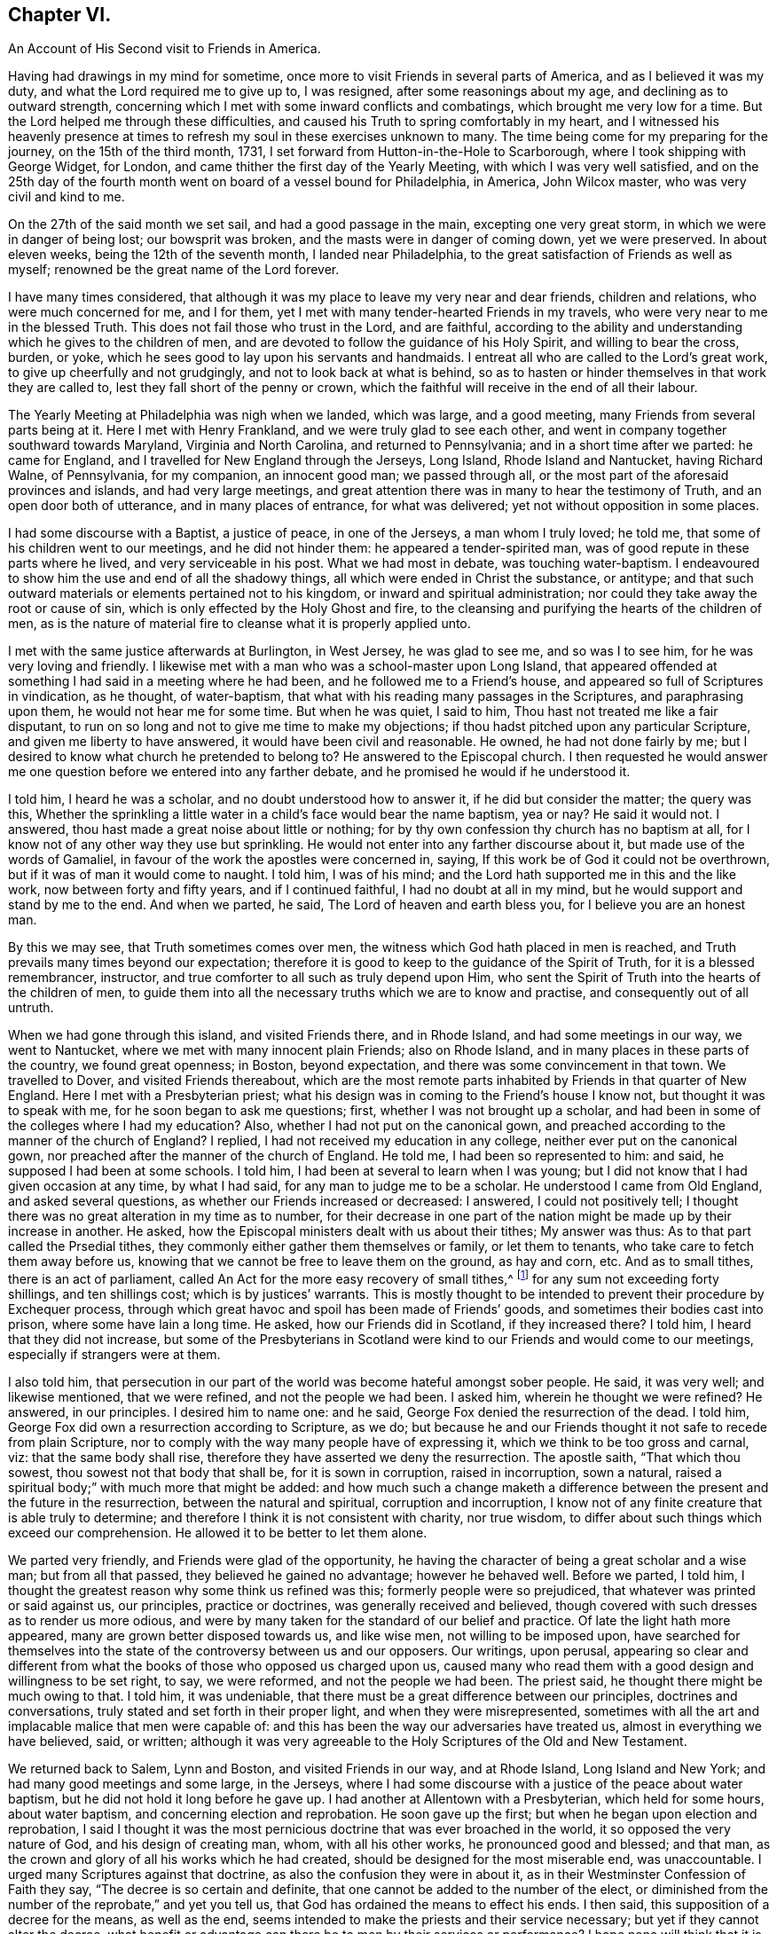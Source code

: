 == Chapter VI.

[.chapter-subtitle--blurb]
An Account of His Second visit to Friends in America.

Having had drawings in my mind for sometime,
once more to visit Friends in several parts of America, and as I believed it was my duty,
and what the Lord required me to give up to, I was resigned,
after some reasonings about my age, and declining as to outward strength,
concerning which I met with some inward conflicts and combatings,
which brought me very low for a time.
But the Lord helped me through these difficulties,
and caused his Truth to spring comfortably in my heart,
and I witnessed his heavenly presence at times to
refresh my soul in these exercises unknown to many.
The time being come for my preparing for the journey, on the 15th of the third month,
1731, I set forward from Hutton-in-the-Hole to Scarborough,
where I took shipping with George Widget, for London,
and came thither the first day of the Yearly Meeting,
with which I was very well satisfied,
and on the 25th day of the fourth month went on board of a vessel bound for Philadelphia,
in America, John Wilcox master, who was very civil and kind to me.

On the 27th of the said month we set sail, and had a good passage in the main,
excepting one very great storm, in which we were in danger of being lost;
our bowsprit was broken, and the masts were in danger of coming down,
yet we were preserved.
In about eleven weeks, being the 12th of the seventh month, I landed near Philadelphia,
to the great satisfaction of Friends as well as myself;
renowned be the great name of the Lord forever.

I have many times considered,
that although it was my place to leave my very near and dear friends,
children and relations, who were much concerned for me, and I for them,
yet I met with many tender-hearted Friends in my travels,
who were very near to me in the blessed Truth.
This does not fail those who trust in the Lord, and are faithful,
according to the ability and understanding which he gives to the children of men,
and are devoted to follow the guidance of his Holy Spirit, and willing to bear the cross,
burden, or yoke, which he sees good to lay upon his servants and handmaids.
I entreat all who are called to the Lord`'s great work,
to give up cheerfully and not grudgingly, and not to look back at what is behind,
so as to hasten or hinder themselves in that work they are called to,
lest they fall short of the penny or crown,
which the faithful will receive in the end of all their labour.

The Yearly Meeting at Philadelphia was nigh when we landed, which was large,
and a good meeting, many Friends from several parts being at it.
Here I met with Henry Frankland, and we were truly glad to see each other,
and went in company together southward towards Maryland, Virginia and North Carolina,
and returned to Pennsylvania; and in a short time after we parted: he came for England,
and I travelled for New England through the Jerseys, Long Island,
Rhode Island and Nantucket, having Richard Walne, of Pennsylvania, for my companion,
an innocent good man; we passed through all,
or the most part of the aforesaid provinces and islands, and had very large meetings,
and great attention there was in many to hear the testimony of Truth,
and an open door both of utterance, and in many places of entrance,
for what was delivered; yet not without opposition in some places.

I had some discourse with a Baptist, a justice of peace, in one of the Jerseys,
a man whom I truly loved; he told me, that some of his children went to our meetings,
and he did not hinder them: he appeared a tender-spirited man,
was of good repute in these parts where he lived, and very serviceable in his post.
What we had most in debate, was touching water-baptism.
I endeavoured to show him the use and end of all the shadowy things,
all which were ended in Christ the substance, or antitype;
and that such outward materials or elements pertained not to his kingdom,
or inward and spiritual administration;
nor could they take away the root or cause of sin,
which is only effected by the Holy Ghost and fire,
to the cleansing and purifying the hearts of the children of men,
as is the nature of material fire to cleanse what it is properly applied unto.

I met with the same justice afterwards at Burlington, in West Jersey,
he was glad to see me, and so was I to see him, for he was very loving and friendly.
I likewise met with a man who was a school-master upon Long Island,
that appeared offended at something I had said in a meeting where he had been,
and he followed me to a Friend`'s house,
and appeared so full of Scriptures in vindication, as he thought, of water-baptism,
that what with his reading many passages in the Scriptures, and paraphrasing upon them,
he would not hear me for some time.
But when he was quiet, I said to him, Thou hast not treated me like a fair disputant,
to run on so long and not to give me time to make my objections;
if thou hadst pitched upon any particular Scripture,
and given me liberty to have answered, it would have been civil and reasonable.
He owned, he had not done fairly by me;
but I desired to know what church he pretended to belong to?
He answered to the Episcopal church.
I then requested he would answer me one question
before we entered into any farther debate,
and he promised he would if he understood it.

I told him, I heard he was a scholar, and no doubt understood how to answer it,
if he did but consider the matter; the query was this,
Whether the sprinkling a little water in a child`'s face would bear the name baptism,
yea or nay?
He said it would not.
I answered, thou hast made a great noise about little or nothing;
for by thy own confession thy church has no baptism at all,
for I know not of any other way they use but sprinkling.
He would not enter into any farther discourse about it,
but made use of the words of Gamaliel,
in favour of the work the apostles were concerned in, saying,
If this work be of God it could not be overthrown,
but if it was of man it would come to naught.
I told him, I was of his mind; and the Lord hath supported me in this and the like work,
now between forty and fifty years, and if I continued faithful,
I had no doubt at all in my mind, but he would support and stand by me to the end.
And when we parted, he said, The Lord of heaven and earth bless you,
for I believe you are an honest man.

By this we may see, that Truth sometimes comes over men,
the witness which God hath placed in men is reached,
and Truth prevails many times beyond our expectation;
therefore it is good to keep to the guidance of the Spirit of Truth,
for it is a blessed remembrancer, instructor,
and true comforter to all such as truly depend upon Him,
who sent the Spirit of Truth into the hearts of the children of men,
to guide them into all the necessary truths which we are to know and practise,
and consequently out of all untruth.

When we had gone through this island, and visited Friends there, and in Rhode Island,
and had some meetings in our way, we went to Nantucket,
where we met with many innocent plain Friends; also on Rhode Island,
and in many places in these parts of the country, we found great openness; in Boston,
beyond expectation, and there was some convincement in that town.
We travelled to Dover, and visited Friends thereabout,
which are the most remote parts inhabited by Friends in that quarter of New England.
Here I met with a Presbyterian priest;
what his design was in coming to the Friend`'s house I know not,
but thought it was to speak with me, for he soon began to ask me questions; first,
whether I was not brought up a scholar,
and had been in some of the colleges where I had my education?
Also, whether I had not put on the canonical gown,
and preached according to the manner of the church of England?
I replied, I had not received my education in any college,
neither ever put on the canonical gown,
nor preached after the manner of the church of England.
He told me, I had been so represented to him: and said,
he supposed I had been at some schools.
I told him, I had been at several to learn when I was young;
but I did not know that I had given occasion at any time, by what I had said,
for any man to judge me to be a scholar.
He understood I came from Old England, and asked several questions,
as whether our Friends increased or decreased: I answered, I could not positively tell;
I thought there was no great alteration in my time as to number,
for their decrease in one part of the nation might be made up by their increase in another.
He asked, how the Episcopal ministers dealt with us about their tithes;
My answer was thus: As to that part called the Prsedial tithes,
they commonly either gather them themselves or family, or let them to tenants,
who take care to fetch them away before us,
knowing that we cannot be free to leave them on the ground, as hay and corn, etc.
And as to small tithes, there is an act of parliament,
called An Act for the more easy recovery of small tithes,^
footnote:[The 7th and 8th of William III, chap. 6. is the
Act for recovery of small tithes or offerings,
etc. not amounting to above the yearly value of forty shillings,
which is common for all people, the cost not exceeding ten shillings,
before two or more justices of the peace, not to go back above two years.
The 7th and 8th of William III, chap. 34, which is our Affirmation Act,
is the act for the recovery of tithes and church rates,
for any sum not exceeding ten pounds from Quakers only,
before two justices of the peace, without any limitation of time.
And by the Statute of the 1st of George I., chap. 6. sect. 2.,
limited to ten shillings cost. See the Statutes at large.]
for any sum not exceeding forty shillings, and ten shillings cost;
which is by justices`' warrants.
This is mostly thought to be intended to prevent their procedure by Exchequer process,
through which great havoc and spoil has been made of Friends`' goods,
and sometimes their bodies cast into prison, where some have lain a long time.
He asked, how our Friends did in Scotland, if they increased there?
I told him, I heard that they did not increase,
but some of the Presbyterians in Scotland were kind
to our Friends and would come to our meetings,
especially if strangers were at them.

I also told him,
that persecution in our part of the world was become hateful amongst sober people.
He said, it was very well; and likewise mentioned, that we were refined,
and not the people we had been.
I asked him, wherein he thought we were refined?
He answered, in our principles.
I desired him to name one: and he said, George Fox denied the resurrection of the dead.
I told him, George Fox did own a resurrection according to Scripture, as we do;
but because he and our Friends thought it not safe to recede from plain Scripture,
nor to comply with the way many people have of expressing it,
which we think to be too gross and carnal, viz: that the same body shall rise,
therefore they have asserted we deny the resurrection.
The apostle saith, "`That which thou sowest, thou sowest not that body that shall be,
for it is sown in corruption, raised in incorruption, sown a natural,
raised a spiritual body;`" with much more that might be added:
and how much such a change maketh a difference between
the present and the future in the resurrection,
between the natural and spiritual, corruption and incorruption,
I know not of any finite creature that is able truly to determine;
and therefore I think it is not consistent with charity, nor true wisdom,
to differ about such things which exceed our comprehension.
He allowed it to be better to let them alone.

We parted very friendly, and Friends were glad of the opportunity,
he having the character of being a great scholar and a wise man;
but from all that passed, they believed he gained no advantage; however he behaved well.
Before we parted, I told him,
I thought the greatest reason why some think us refined was this;
formerly people were so prejudiced, that whatever was printed or said against us,
our principles, practice or doctrines, was generally received and believed,
though covered with such dresses as to render us more odious,
and were by many taken for the standard of our belief and practice.
Of late the light hath more appeared, many are grown better disposed towards us,
and like wise men, not willing to be imposed upon,
have searched for themselves into the state of the controversy between us and our opposers.
Our writings, upon perusal,
appearing so clear and different from what the books
of those who opposed us charged upon us,
caused many who read them with a good design and willingness to be set right, to say,
we were reformed, and not the people we had been.
The priest said, he thought there might be much owing to that.
I told him, it was undeniable,
that there must be a great difference between our principles,
doctrines and conversations, truly stated and set forth in their proper light,
and when they were misrepresented,
sometimes with all the art and implacable malice that men were capable of:
and this has been the way our adversaries have treated us,
almost in everything we have believed, said, or written;
although it was very agreeable to the Holy Scriptures of the Old and New Testament.

We returned back to Salem, Lynn and Boston, and visited Friends in our way,
and at Rhode Island, Long Island and New York; and had many good meetings and some large,
in the Jerseys,
where I had some discourse with a justice of the peace about water baptism,
but he did not hold it long before he gave up.
I had another at Allentown with a Presbyterian, which held for some hours,
about water baptism, and concerning election and reprobation.
He soon gave up the first; but when he began upon election and reprobation,
I said I thought it was the most pernicious doctrine that was ever broached in the world,
it so opposed the very nature of God, and his design of creating man, whom,
with all his other works, he pronounced good and blessed; and that man,
as the crown and glory of all his works which he had created,
should be designed for the most miserable end, was unaccountable.
I urged many Scriptures against that doctrine,
as also the confusion they were in about it,
as in their Westminster Confession of Faith they say,
"`The decree is so certain and definite,
that one cannot be added to the number of the elect,
or diminished from the number of the reprobate,`" and yet you tell us,
that God has ordained the means to effect his ends.
I then said, this supposition of a decree for the means, as well as the end,
seems intended to make the priests and their service necessary;
but yet if they cannot alter the decree,
what benefit or advantage can there be to men by their services or performance?
I hope none will think that it is a service to mankind,
to strengthen or confirm the decree, if it were in their power to do it,
which I am satisfied it is not; because no such decree was made, or is in being,
the opposite appearing by plain Scripture, which he owned when I urged it, to wit,
that the fall of Adam did affect all; and upon the parity of reason,
the coming of Christ did reach as far; because, as in Adam all die,
so in Christ shall all be made alive; he tasted death for every man,
was a propitiation for the sins of all;
and where then wilt thou find a people that is not included?
But if thou canst find in, and prove by plain Scripture,
that there is such a people not included in these general assertions,
that Christ came to save, show me who they are.
These and much more I urged against that doctrine,
and he with many others appeared much satisfied, and we parted friendly.
He came next day several miles to a meeting which I had appointed;
the man was counted a wise and sober man, and was under some convincement,
and behaved well.

From thence we went to Pennsylvania, and had many good meetings in that province,
and being clear and willing to return,
I took leave of Friends in a loving and tender frame of spirit,
and embarked on board a ship, whereof Samuel Flower was master,
the 1st of the third month, 1733, at Philadelphia,
and arrived at Bristol the 18th of the fourth month following,
and was glad we got safe to England, having been seven weeks in our passage.
I got home on the 6th of the sixth month, and was truly thankful to the Lord,
who had preserved me in these long travels and labours of love,
through many difficulties;
but the Lord`'s power is sufficient to bear up and carry through all;
renowned be his worthy name over all, now and forever.
Amen.

A remarkable deliverance which happened to me, being omitted in its proper place,
I think fit to insert here, which was as follows:

In the year 1718, and the twelfth month,
when John Dodgson was visiting Friends in our parts, he lodged with me,
and I went with him and his brother-in-law, Peter Buck, to be their guide to Whitby.
I stayed their first-day`'s meeting, and second-day`'s Preparative Meeting;
and on the third-day went on with Friends towards Scarborough,
to have the better road home,
there having fallen a great deal of snow while we were at Whitby,
so that it was looked upon impracticable for me to return the same way home that I came,
it being a moorish bad way.
In our way back, within a mile or little more from Scarborough, we came to a brook,
which by reason of the excessive rain and snow was higher than ever I had seen it,
so that when we came to ride through it, Henry Levins, our guide, first adventured in,
being mounted upon a very strong large horse, and got over with some difficulty,
and I followed him; but when I came about the middle of the fording place,
it took my mare off her feet, and something being in the way,
it turned her upon her broadside,
so that I was dismounted and carried away by the rapidity of the stream.
There being a footbridge a little below, about knee-deep under water,
and no rail either to be a guide or to lay a hand on,
and the water reduced to a narrow compass, hurried me violently along,
and drove me with my breast against the bridge with such force,
that it very nearly knocked the breath out of me.
Before I touched the bridge I happened to hold up my hand,
and John Dodgson seeing the danger I was in, jumped off his horse, and ran at a venture,
seeing the water ripple, to hit the bridge, and just caught hold of my fingers,
and held my head above water, until Henry Levins, who had got over,
came to his assistance.

By the weight of the water in my boot tops, they being large,
and a nail in the timber under the bridge, catching hold of my great coat,
which held me fast, it was impossible for one man to free me,
and not without some difficulty for them both to get me out,
the nail holding so fast that it tore out a great piece of my coat, lining and all.
Upon Henry`'s dismounting, his horse ran away to Scarborough,
and mine swam back to the company, and when they had got me out,
Henry ran on foot to gel his horse,
and found him at the stable door where he used to stand,
and in the mean time John Dodgson kept me in motion by dragging me along,
having very little and sometimes no hopes of my recovery.
When the horse returned, they got me back to Scarborough, but I was not sensible how,
and they had me to Dorothy Jaques`' house.
When there, they could perceive my lips move, but could not hear what I said,
until one laid an ear close to my mouth, and so understood that I said,
if they gave me any thing that was strong, it would carry me off;
which made them very cautious: however, they stripped me, changed my shirt,
put me into a warm bed, and applied warm flannel to my feet for three hours together,
which I knew nothing of, being then altogether senseless.

Isaac Skelton, who had been my companion in the service of the Truth,
through several counties, hearing of this accident,
came immediately and got into bed to me, and kept me close in his bosom,
which many thought was a great means to preserve my life.
John Dodgson, though he intended for the Monthly Meeting,
expressed so great a concern for me, that he said,
he would either see me in a way of recovery or die, before he left me.
It pleased the Lord, of his infinite mercy, so wonderfully to raise me up again,
as to enable me to be at the meeting next day, and also to bear some testimony,
which was very acceptable and comfortable to Friends,
as it was also beyond their expectation to see me there;
but yet I was much troubled with pain,
the fleshy part of my shoulder being rent by the violent hauling me out of the water.

In gratitude,
my soul can do no less than praise and magnify the Lord for this great deliverance,
and all his other mercies, who alone is worthy.
And I cannot but take notice of Friends`' kindness and good will to me,
in doing whatsoever they could for me, but more especially my worthy friend John Dodgson,
who hazarded his life to save mine.
